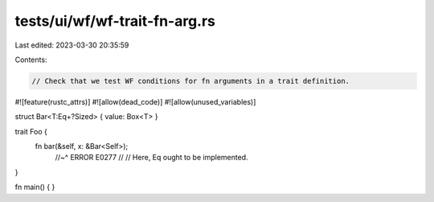 tests/ui/wf/wf-trait-fn-arg.rs
==============================

Last edited: 2023-03-30 20:35:59

Contents:

.. code-block:: rs

    // Check that we test WF conditions for fn arguments in a trait definition.

#![feature(rustc_attrs)]
#![allow(dead_code)]
#![allow(unused_variables)]

struct Bar<T:Eq+?Sized> { value: Box<T> }

trait Foo {
    fn bar(&self, x: &Bar<Self>);
        //~^ ERROR E0277
        //
        // Here, Eq ought to be implemented.
}

fn main() { }



